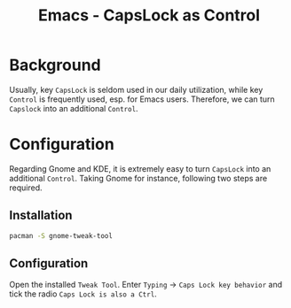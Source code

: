 #+TITLE: Emacs - CapsLock as Control

* Background
Usually, key =CapsLock= is seldom used in our daily utilization, while key =Control= is frequently used, esp. for Emacs users. Therefore, we can turn =Capslock= into an additional =Control=.
* Configuration
Regarding Gnome and KDE, it is extremely easy to turn =CapsLock= into an additional =Control=. Taking Gnome for instance, following two steps are required.
** Installation
#+BEGIN_SRC sh
pacman -S gnome-tweak-tool
#+END_SRC
** Configuration
Open the installed =Tweak Tool=. Enter =Typing= -> =Caps Lock key behavior= and tick the radio =Caps Lock is also a Ctrl=.
